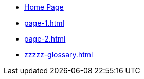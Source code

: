 * xref:index.adoc[Home Page]
* xref:page-1.adoc[]
* xref:page-2.adoc[]
* xref:zzzzz-glossary.adoc[]
